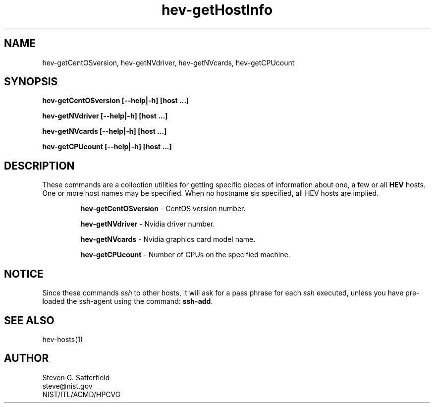 .\" This is a comment
.\" The extra parameters on .TH show up in the headers
.TH hev-getHostInfo  1 "September 2016" "NIST/ACMD/HPCVG" "HEV"
.SH NAME
hev-getCentOSversion, hev-getNVdriver, hev-getNVcards, hev-getCPUcount


.SH SYNOPSIS
.B "hev-getCentOSversion [--help|-h] [host ...]"

.br
.B "hev-getNVdriver [--help|-h] [host ...]"

.br
.B "hev-getNVcards [--help|-h] [host ...]"

.br
.B "hev-getCPUcount [--help|-h] [host ...]"


.SH DESCRIPTION
.PP
These commands are a collection utilities for getting specific pieces
of information about one, a few or all \fBHEV\fR hosts. One or more
host names may be specified. When no hostname sis specified, all HEV
hosts are implied.

.IP
.B "hev-getCentOSversion"
- CentOS version number.

.br
.B "hev-getNVdriver"
- Nvidia driver number.

.br
.B "hev-getNVcards"
- Nvidia graphics card model name.

.br
.B "hev-getCPUcount"
- Number of CPUs on the specified machine.

.SH NOTICE
.PP
Since these commands \fIssh\fR to other hosts, it will ask for a pass phrase
for each \fIssh\fR executed, unless you have pre-loaded the ssh-agent using the
command: \fBssh-add\fR.

.SH "SEE ALSO"
hev-hosts(1)

.SH AUTHOR
.PP
Steven G. Satterfield
.br
steve@nist.gov
.br
NIST/ITL/ACMD/HPCVG

\"  LocalWords:  hev getCentOSversion NIST getNVdriver getNVcards br fBHEV fR
\"  LocalWords:  hostname IP CentOS Nvidia Satterfield
